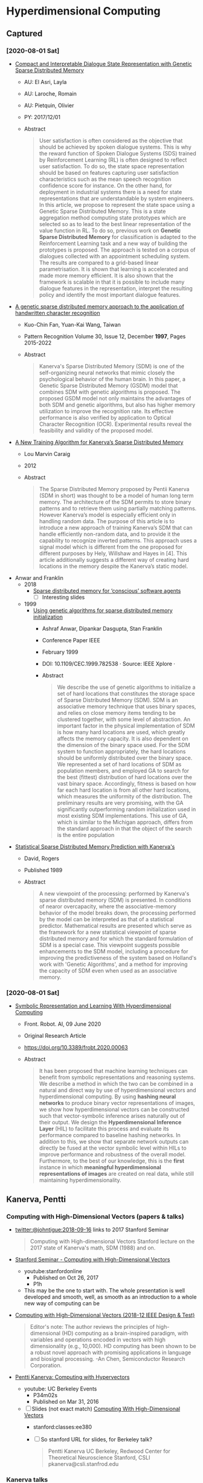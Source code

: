 * Hyperdimensional Computing
** Captured
*** [2020-08-01 Sat]
- [[https://www.researchgate.net/publication/311895162_Compact_and_Interpretable_Dialogue_State_Representation_with_Genetic_Sparse_Distributed_Memory][Compact and Interpretable Dialogue State Representation with Genetic Sparse Distributed Memory]]
  - AU: El Asri, Layla
  - AU: Laroche, Romain
  - AU: Pietquin, Olivier
  - PY: 2017/12/01
  - Abstract
    #+begin_quote
    User satisfaction is often considered as the objective that should
    be achieved by spoken dialogue systems. This is why the reward
    function of Spoken Dialogue Systems (SDS) trained by Reinforcement
    Learning (RL) is often designed to reflect user satisfaction. To
    do so, the state space representation should be based on features
    capturing user satisfaction characteristics such as the mean
    speech recognition confidence score for instance. On the other
    hand, for deployment in industrial systems there is a need for
    state representations that are understandable by system
    engineers. In this article, we propose to represent the state
    space using a Genetic Sparse Distributed Memory. This is a state
    aggregation method computing state prototypes which are selected
    so as to lead to the best linear representation of the value
    function in RL. To do so, previous work on **Genetic Sparse
    Distributed Memory** for classification is adapted to the
    Reinforcement Learning task and a new way of building the
    prototypes is proposed. The approach is tested on a corpus of
    dialogues collected with an appointment scheduling system. The
    results are compared to a grid-based linear parametrisation. It is
    shown that learning is accelerated and made more memory
    efficient. It is also shown that the framework is scalable in that
    it is possible to include many dialogue features in the
    representation, interpret the resulting policy and identify the
    most important dialogue features.
    #+end_quote
- [[https://www.sciencedirect.com/science/article/abs/pii/S0031320397000174][A genetic sparse distributed memory approach to the application of handwritten character recognition]]
  - Kuo-Chin Fan, Yuan-Kai Wang, Taiwan
  - Pattern Recognition Volume 30, Issue 12, December **1997**, Pages 2015-2022
  - Abstract
    #+begin_quote
    Kanerva's Sparse Distributed Memory (SDM) is one of the
    self-organizing neural networks that mimic closely the
    psychological behavior of the human brain. In this paper, a
    Genetic Sparse Distributed Memory (GSDM) model that combines SDM
    with genetic algorithms is proposed. The proposed GSDM model not
    only maintains the advantages of both SDM and genetic algorithms,
    but also has higher memory utilization to improve the recognition
    rate. Its effective performance is also verified by application to
    Optical Character Recognition (OCR). Experimental results reveal
    the feasibility and validity of the proposed model.
    #+end_quote
- [[https://arxiv.org/pdf/1207.5774.pdf][A New Training Algorithm for Kanerva’s Sparse Distributed Memory]]
  - Lou Marvin Caraig
  - 2012
  - Abstract
    #+begin_quote
    The Sparse Distributed Memory proposed by Pentii Kanerva (SDM in
    short) was thought to be a model of human long term memory. The
    architecture of the SDM permits to store binary patterns and to
    retrieve them using partially matching patterns.  However
    Kanerva’s model is especially efficient only in handling random
    data. The purpose of this article is to introduce a new approach
    of training Kanerva’s SDM that can handle efficiently non-random
    data, and to provide it the capability to recognize inverted
    patterns. This approach uses a signal model which is different
    from the one proposed for different purposes by Hely, Willshaw and
    Hayes in [4]. This article additionally suggests a different way
    of creating hard locations in the memory despite the Kanerva’s
    static model.
    #+end_quote
- Anwar and Franklin
  - 2018
    - [[https://slideplayer.com/slide/14536735/][Sparse distributed memory for ‘conscious’ software agents]]
      - [ ] Interesting slides
  - 1999
    - [[https://www.researchgate.net/publication/3810408_Using_genetic_algorithms_for_sparse_distributed_memory_initialization][Using genetic algorithms for sparse distributed memory initialization]]
      - Ashraf Anwar, Dipankar Dasgupta, Stan Franklin
      - Conference Paper IEEE
      - February 1999
      - DOI: 10.1109/CEC.1999.782538 · Source: IEEE Xplore ·
      - Abstract
	#+begin_quote
	We describe the use of genetic algorithms to initialize a set of
	hard locations that constitutes the storage space of Sparse
	Distributed Memory (SDM). SDM is an associative memory technique
	that uses binary spaces, and relies on close memory items tending
	to be clustered together, with some level of abstraction. An
	important factor in the physical implementation of SDM is how many
	hard locations are used, which greatly affects the memory
	capacity. It is also dependent on the dimension of the binary
	space used. For the SDM system to function appropriately, the hard
	locations should be uniformly distributed over the binary
	space. We represented a set of hard locations of SDM as population
	members, and employed GA to search for the best (fittest)
	distribution of hard locations over the vast binary
	space. Accordingly, fitness is based on how far each hard location
	is from all other hard locations, which measures the uniformity of
	the distribution. The preliminary results are very promising, with
	the GA significantly outperforming random initialization used in
	most existing SDM implementations. This use of GA, which is
	similar to the Michigan approach, differs from the standard
	approach in that the object of the search is the entire population
	#+end_quote
- [[https://www.semanticscholar.org/paper/Statistical-Sparse-Distributed-Memory-Prediction-David-Rogers/9cfd59da6778b0d14b18ca689d6c132f53e2de74][Statistical Sparse Distributed Memory Prediction with Kanerva's]]
  - David, Rogers
  - Published 1989
  - Abstract
    #+begin_quote
    A new viewpoint of the processing: performed by Kanerva's sparse
    distributed memory (SDM) is presented. In conditions of nearor
    overcapacity, where the associative-memory behavior of the model
    breaks down, the processing performed by the model can be
    interpreted as that of a statistical predictor. Mathematical
    results are presented which serve as the framework for a new
    statistical viewpoint of sparse distributed memory and for which
    the standard formulation of SDM is a special case. This viewpoint
    suggests possible enhancements to the SDM model, including a
    procedure for improving the predictiveness of the system based on
    Holland's work with 'Genetic Algorithms', and a method for
    improving the capacity of SDM even when used as an associative
    memory.
    #+end_quote
*** [2020-08-01 Sat]
- [[https://www.frontiersin.org/articles/10.3389/frobt.2020.00063/full][Symbolic Representation and Learning With Hyperdimensional Computing]]
  - Front. Robot. AI, 09 June 2020 
  - Original Research Article
  - https://doi.org/10.3389/frobt.2020.00063
  - Abstract
    #+begin_quote
    It has been proposed that machine learning techniques can benefit
    from symbolic representations and reasoning systems. We describe a
    method in which the two can be combined in a natural and direct way
    by use of hyperdimensional vectors and hyperdimensional
    computing. By using **hashing neural networks** to produce binary vector
    representations of images, we show how hyperdimensional vectors can
    be constructed such that vector-symbolic inference arises naturally
    out of their output. We design the **Hyperdimensional Inference Layer**
    (HIL) to facilitate this process and evaluate its performance
    compared to baseline hashing networks. In addition to this, we show
    that separate network outputs can directly be fused at the vector
    symbolic level within HILs to improve performance and robustness of
    the overall model. Furthermore, to the best of our knowledge, this
    is the **first** instance in which **meaningful hyperdimensional
    representations of images** are created on real data, while still
    maintaining hyperdimensionality.
    #+end_quote

** Kanerva, Pentti
*** Computing with High-Dimensional Vectors (papers & talks)
- [[https://twitter.com/johntigue/status/1041255480868265984][twitter:@johntigue:2018-09-16]] links to 2017 Stanford Seminar
  #+BEGIN_QUOTE
  Computing with High-dimensional Vectors Stanford lecture on the 2017
  state of Kanerva's math, SDM (1988) and on.
  #+END_QUOTE

- [[https://www.youtube.com/watch?v=zUCoxhExe0o][Stanford Seminar - Computing with High-Dimensional Vectors]]
  - youtube:stanfordonline
    - Published on Oct 26, 2017
    - P1h
  - This may be the one to start with. The whole presentation is well
    developed and smooth, well, as smooth as an introduction to a
    whole new way of computing can be

- [[https://ieeexplore.ieee.org/abstract/document/8594669/authors][Computing with High-Dimensional Vectors (2018-12 IEEE Design & Test)]]
    #+BEGIN_QUOTE
    Editor's note: The author reviews the principles of
    high-dimensional (HD) computing as a brain-inspired paradigm, with
    variables and operations encoded in vectors with high
    dimensionality (e.g., 10,000). HD computing has been shown to be a
    robust novel approach with promising applications in language and
    biosignal processing. -An Chen, Semiconductor Research
    Corporation.
    #+END_QUOTE

- [[https://www.youtube.com/watch?v=oB_mHCurNCI][Pentti Kanerva: Computing with Hypervectors]]
  - youtube: UC Berkeley Events
    - P34m02s
    - Published on Mar 31, 2016
  - [ ] Slides (not exact match) [[http://web.stanford.edu/class/ee380/Abstracts/171025-slides.pdf][Computing With High-Dimensional Vectors]]
    - stanford:classes:ee380
    - [ ] So stanford URL for slides, for Berkeley talk?
    #+BEGIN_QUOTE
    Pentti Kanerva
      UC Berkeley, Redwood Center for Theoretical Neuroscience
      Stanford, CSLI
      pkanerva@csli.stanfrod.edu
    #+END_QUOTE

*** Kanerva talks
- [ ] [[https://archive.org/search.php?query=pentti%20kanerva][SERP on archive.org]]
- [[https://www.youtube.com/watch?v=zUCoxhExe0o][YouTube(Stanfordonline, 2017, 60m)]]
  #+BEGIN_QUOTE
  in@4m: [in slides] reverse-engineering the brain in the absense of
  an adequate theory of computing is next to impossible

  [[https://www.youtube.com/watch?v=zUCoxhExe0o][in@58m]]: by the way natural language processing is one of the areas
  where I hope that we will really make some important advances
  because now we have a system where we can actually represent
  structure because we can we can in in some sense we could implement
  Lisp
  #+END_QUOTE
- [[https://www.youtube.com/watch?v=oB_mHCurNCI][Pentti Kanerva: Computing with Hypervectors]]
  - UC Berkeley Events
  - Published on Mar 31, 2016
- [[https://archive.org/details/ucbvs298_neural_comp_2008_12_09][Pentti Kanerva: UC Berkeley VS298 - Neural Computation Lecture 2008-12-09]]
- [[https://archive.org/details/Redwood_Center_2014_02_14_Pentti_Kanerva][Pentti Kanerva: Neurocomputing a la von Neumann]] Publication date 2014-02-14
- [[https://archive.org/details/Redwood_Center_2017_06_09_Pentti_Kanerva][Pentti Kanerva: The Brain's Circuits Suggest Computing with High-Dimensional Vectors]] Publication date 2017-06-09
- [[https://youtu.be/zUCoxhExe0o][Stanford Seminar - Computing with High-Dimensional Vectors]]
*** Kanerva papers
- Where to start for newbies
  - Kanerva 2014 (8p)
    - [[http://www.rctn.org/vs265/Kanerva-allerton2014.pdf][Computing with 10,000-Bit Words]]
      - published in IEEE's 2014 52nd Annual Allerton Conference.
      - https://ieeexplore.ieee.org/abstract/document/7028470
  - Kanerva 2009 (21p)
    - [[http://www.rctn.org/vs265/kanerva09-hyperdimensional.pdf][Hyperdimensional Computing: An Introduction to Computingin Distributed Representation with High-DimensionalRandom Vectors]]
      - Cogn Comput (2009) 1:139–159
      - DOI 10.1007/s12559-009-9009-8
*** Kanerva referencing papers
- [[https://arxiv.org/abs/1804.01756][The Kanerva Machine: A Generative Distributed Memory]]
  - [[https://scholar.google.com/scholar?cites=9888262262485457347&as_sdt=5,48&sciodt=0,48&hl=en][Citations as per gScholar]]
  - [ ] What's this say about KPU? is it supporting evidence?
  - Seems [[https://www.researchgate.net/publication/324246418_The_Kanerva_Machine_A_Generative_Distributed_Memory][Lillicrap uploaded it to researchgate]] and that copy says it was publish as conference paper ICLR 2018
  - arxiv
    - [[https://arxiv.org/abs/1804.01756][Overview]]
    - [[file:reading_list/kanerva_machine.pdf][cached kanerva_machine.pdf]]
**** Lillicrap
- [[http://contrastiveconvergence.net/~timothylillicrap/index.php][homepage of timothy lillicrap]]
- [[https://scholar.google.ca/citations?hl=en&user=htPVdRMAAAAJ&view_op=list_works&sortby=pubdate][On gScholar]]
- [[https://www.youtube.com/watch?v=vbvl0k-aUiE][Deep Learning and the Brain 2019 – Dr. Timothy Lillicrap]]

** TODO AMU
- [[https://twitter.com/johntigue/status/545883947431763968][Twitter(JFT, 2014)]]
- [[http://ltu.diva-portal.org/smash/record.jsf?pid=diva2%3A990549&dswid=2490][Ubiquitous Cognitive Computing: A Vector Symbolic Approach]]
  - Emruli, Blerim 
  - 2014 Doctoral thesis
  - Luleå University of Technology, Department of Computer Science, Electrical and Space Engineering, Embedded Internet Systems Lab.
** HD and VSA Workshop 2020
- [[https://sites.google.com/view/vsaworkshop2020/program][Online Webinars on Developments in Hyperdimensional Computing and Vector-Symbolic Architectures]]
*** Tony Plate
- [[https://youtu.be/6ch6fXwraZQ][Vector representations + addition + multiplication = conceptual reasoning]]
  - Reviews high-level history, CS and NS
  - Marr and Poggio's trilevel model
  - [[https://en.wikipedia.org/wiki/Metaphors_We_Live_By#:~:text=Metaphors%20We%20Live%20By%20is,time%2C%20mental%20activity%20and%20feelings.][Lakoff and Johnson's "Metaphors we live by"]] 1980
  - [[https://www.youtube.com/watch?time_continue=322&v=6ch6fXwraZQ&feature=emb_logo][Plate's Linear VSA manifesto]]
  - [[http://www2.fiit.stuba.sk/~kvasnicka/CognitiveScience/6.prednaska/plate.ieee95.pdf][Holographic Reduced Representations (1995)]]
*** Ross Gaylor
- [[https://youtu.be/mEW5HeUx504?t=226][VSA, Analogy, and Dynamic Similarity]]
  #+begin_quote
  This talk is not a presentation of any new material. It's basically
  me trying to sell an idea which i think is very important, which I've
  been working on for quite a long time but I think it would be very
  valuable if if more people would be looking at it. So obviously it's
  bound up with VSA, hyperdimensional computing but also analogy which
  is my primary motivation and I think the idea which I'd like people
  to take away is one of dynamics similarity.
  #+end_quote
- JFT
  - He's saying the the graph isomorphism must be created in realtime, not ahead of time
    - "Arguable that **representations are created on-the-fly** in response to task demands"
      - Recommends reading Chalmers, French, & Hofstadter, 1992
        - [[https://d1wqtxts1xzle7.cloudfront.net/7369801/ScienceofArt.pdf?1325334763=&response-content-disposition=inline%3B+filename%3DThe_science_of_art_A_neurological_theory.pdf&Expires=1595787260&Signature=NS9T1Tt5aM6fpxEJlNUQ8B6UBwPCle9rFNebYyXN~vix2JBb2NBja2BIwZ~Rw-1IUIvdfJOoD4mfW6ovHqOLICcrOZ5pAjLD5FOIpCMGyDaVZtBnx8UL0V0GQBsac3SBZgQiO0T2zEgfeIda~KxpgQ~txp~5wi2u9qJUdZUkxHvbo48CHxujSO5XFB6Em1zJPg24CPfU8Mh2yeyNFE4dDCJ2c3ze3CKSScZsmd8g1YQ1e3Zn4NFVP1sVZ8UZG3sgGi6BT1tQj2rs7VjQvH5-m1-gng6sczjUnk3aHEzOECqSr~ZsMyCSWAjiMQj5EjycXDP9U0EuB3MRVJGpr7Kgew__&Key-Pair-Id=APKAJLOHF5GGSLRBV4ZA#page=3][High-Level Perception, Representation, and Analogy:A Critique of Artificial Intelligence Methodology]]
 
*** Paxon Frady
- [[https://youtu.be/T0mqBCpDqwk?t=21][Resonator circuits: a neural network for efficiently solving factorization problems]]

